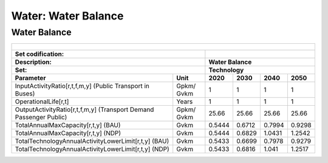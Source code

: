 Water: Water Balance
==================================

Water Balance
++++++++++

.. table::
  :align:   center  
  
  +-------------------------------------------------+-------+--------------+--------------+--------------+--------------+
  | .. figure:: img/img_water_balance.png                                                                               |
  |    :align:   center                                                                                                 |
  |    :width:   500 px                                                                                                 |
  +-------------------------------------------------+-------+--------------+--------------+--------------+--------------+
  | Set codification:                                       |                                                           |
  +-------------------------------------------------+-------+--------------+--------------+--------------+--------------+
  | Description:                                            |Water Balance                                              |
  +-------------------------------------------------+-------+--------------+--------------+--------------+--------------+
  | Set:                                                    |Technology                                                 |
  +-------------------------------------------------+-------+--------------+--------------+--------------+--------------+
  | Parameter                                       | Unit  | 2020         | 2030         | 2040         |  2050        |
  +=================================================+=======+==============+==============+==============+==============+
  | InputActivityRatio[r,t,f,m,y] (Public           | Gpkm/ | 1            | 1            | 1            | 1            |
  | Transport in Buses)                             | Gvkm  |              |              |              |              |
  +-------------------------------------------------+-------+--------------+--------------+--------------+--------------+
  | OperationalLife[r,t]                            | Years | 1            | 1            | 1            | 1            |
  +-------------------------------------------------+-------+--------------+--------------+--------------+--------------+
  | OutputActivityRatio[r,t,f,m,y] (Transport Demand| Gpkm/ | 25.66        | 25.66        | 25.66        | 25.66        |
  | Passenger Public)                               | Gvkm  |              |              |              |              |
  +-------------------------------------------------+-------+--------------+--------------+--------------+--------------+
  | TotalAnnualMaxCapacity[r,t,y] (BAU)             | Gvkm  | 0.5444       | 0.6712       | 0.7994       | 0.9298       |
  +-------------------------------------------------+-------+--------------+--------------+--------------+--------------+
  | TotalAnnualMaxCapacity[r,t,y] (NDP)             | Gvkm  | 0.5444       | 0.6829       | 1.0431       | 1.2542       |
  +-------------------------------------------------+-------+--------------+--------------+--------------+--------------+
  | TotalTechnologyAnnualActivityLowerLimit[r,t,y]  | Gvkm  | 0.5433       | 0.6699       | 0.7978       | 0.9279       |
  | (BAU)                                           |       |              |              |              |              |
  +-------------------------------------------------+-------+--------------+--------------+--------------+--------------+
  | TotalTechnologyAnnualActivityLowerLimit[r,t,y]  | Gvkm  | 0.5433       | 0.6816       | 1.041        | 1.2517       |
  | (NDP)                                           |       |              |              |              |              |
  +-------------------------------------------------+-------+--------------+--------------+--------------+--------------+
